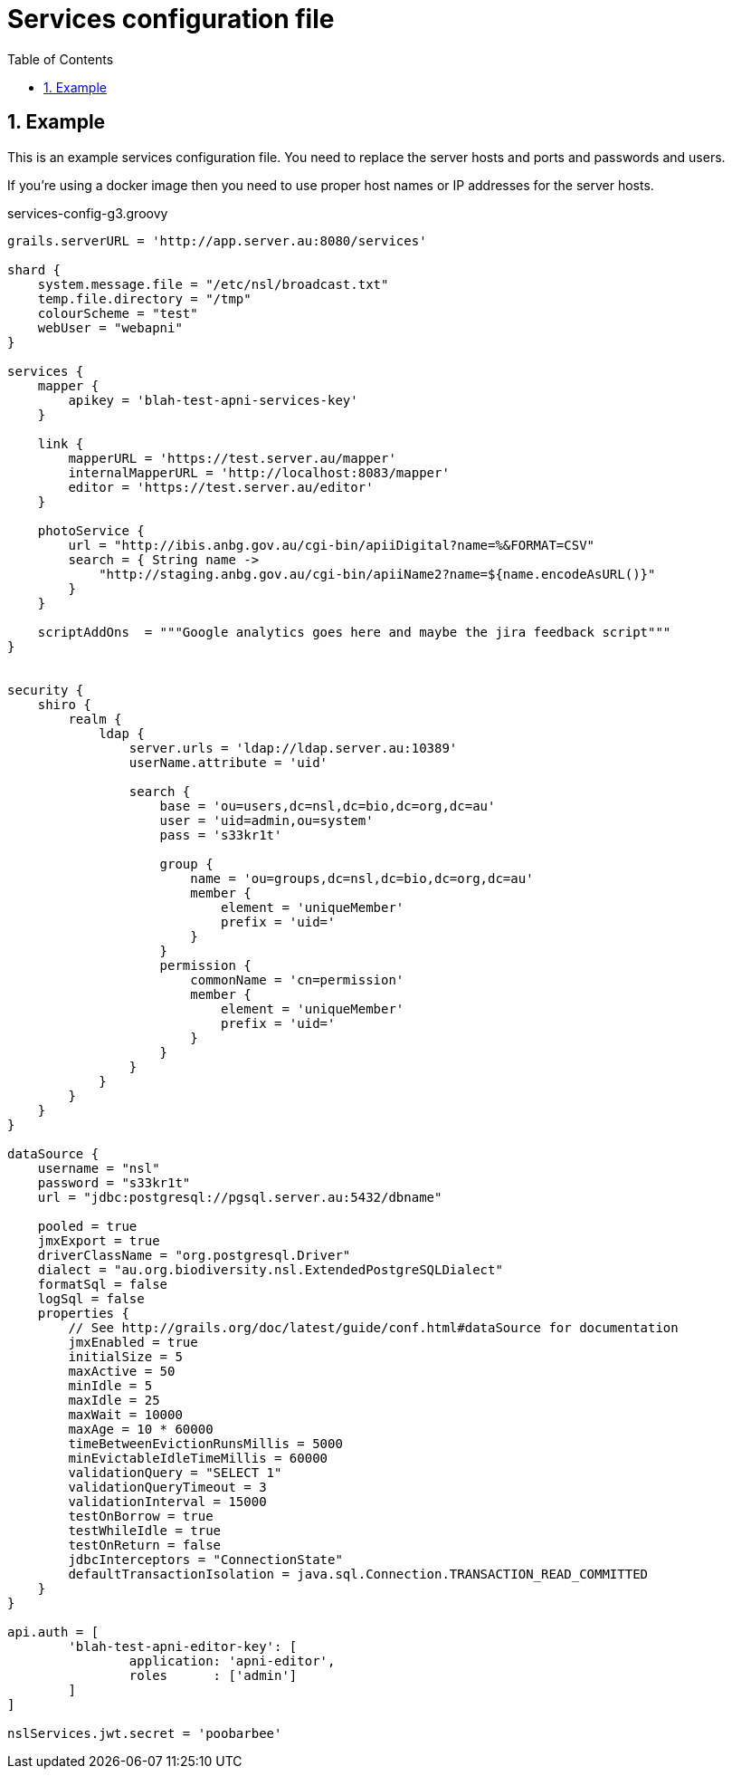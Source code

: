 = Services configuration file
:imagesdir: resources/images/
:toc: left
:toclevels: 4
:toc-class: toc2
:icons: font
:iconfont-cdn: //cdnjs.cloudflare.com/ajax/libs/font-awesome/4.3.0/css/font-awesome.min.css
:stylesdir: resources/style/
:stylesheet: asciidoctor.css
:description: Services Configuration
:keywords: documentation, NSL, docker, configuration
:links:
:numbered:

== Example

This is an example services configuration file. You need to replace the server hosts and ports and passwords and users.

If you're using a docker image then you need to use proper host names or IP addresses for the server hosts.

[source, groovy]
.services-config-g3.groovy
----
grails.serverURL = 'http://app.server.au:8080/services'

shard {
    system.message.file = "/etc/nsl/broadcast.txt"
    temp.file.directory = "/tmp"
    colourScheme = "test"
    webUser = "webapni"
}

services {
    mapper {
        apikey = 'blah-test-apni-services-key'
    }

    link {
        mapperURL = 'https://test.server.au/mapper'
        internalMapperURL = 'http://localhost:8083/mapper'
        editor = 'https://test.server.au/editor'
    }

    photoService {
        url = "http://ibis.anbg.gov.au/cgi-bin/apiiDigital?name=%&FORMAT=CSV"
        search = { String name ->
            "http://staging.anbg.gov.au/cgi-bin/apiiName2?name=${name.encodeAsURL()}"
        }
    }

    scriptAddOns  = """Google analytics goes here and maybe the jira feedback script"""
}


security {
    shiro {
        realm {
            ldap {
                server.urls = 'ldap://ldap.server.au:10389'
                userName.attribute = 'uid'

                search {
                    base = 'ou=users,dc=nsl,dc=bio,dc=org,dc=au'
                    user = 'uid=admin,ou=system'
                    pass = 's33kr1t'

                    group {
                        name = 'ou=groups,dc=nsl,dc=bio,dc=org,dc=au'
                        member {
                            element = 'uniqueMember'
                            prefix = 'uid='
                        }
                    }
                    permission {
                        commonName = 'cn=permission'
                        member {
                            element = 'uniqueMember'
                            prefix = 'uid='
                        }
                    }
                }
            }
        }
    }
}

dataSource {
    username = "nsl"
    password = "s33kr1t"
    url = "jdbc:postgresql://pgsql.server.au:5432/dbname"

    pooled = true
    jmxExport = true
    driverClassName = "org.postgresql.Driver"
    dialect = "au.org.biodiversity.nsl.ExtendedPostgreSQLDialect"
    formatSql = false
    logSql = false
    properties {
        // See http://grails.org/doc/latest/guide/conf.html#dataSource for documentation
        jmxEnabled = true
        initialSize = 5
        maxActive = 50
        minIdle = 5
        maxIdle = 25
        maxWait = 10000
        maxAge = 10 * 60000
        timeBetweenEvictionRunsMillis = 5000
        minEvictableIdleTimeMillis = 60000
        validationQuery = "SELECT 1"
        validationQueryTimeout = 3
        validationInterval = 15000
        testOnBorrow = true
        testWhileIdle = true
        testOnReturn = false
        jdbcInterceptors = "ConnectionState"
        defaultTransactionIsolation = java.sql.Connection.TRANSACTION_READ_COMMITTED
    }
}

api.auth = [
        'blah-test-apni-editor-key': [
                application: 'apni-editor',
                roles      : ['admin']
        ]
]

nslServices.jwt.secret = 'poobarbee'
----


